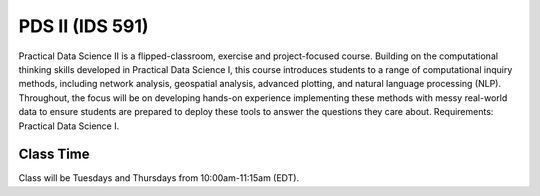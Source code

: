 PDS II (IDS 591)
======================

Practical Data Science II is a flipped-classroom, exercise and project-focused course. Building on the computational thinking skills developed in Practical Data Science I, this course introduces students to a range of computational inquiry methods, including network analysis, geospatial analysis, advanced plotting, and natural language processing (NLP). Throughout, the focus will be on developing hands-on experience implementing these methods with messy real-world data to ensure students are prepared to deploy these tools to answer the questions they care about. Requirements: Practical Data Science I.

Class Time
----------

Class will be Tuesdays and Thursdays from 10:00am-11:15am (EDT).

.. csv-table::
   :file: class_schedule_591.csv
   :widths: 14, 28, 32, 5
   :header-rows: 1
